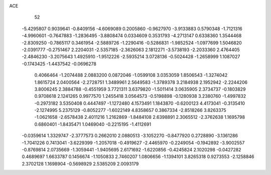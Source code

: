 ACE 
   52
  -5.4295807   0.9039641  -0.8409156  -4.6069089   0.2005860  -0.9627970
  -3.9133883   0.5790348  -1.7121316  -4.9960601  -0.7647883  -1.2836495
  -3.8808474   0.0334609   0.3531793  -4.2713147   0.6338360   1.3544468
  -2.8309250  -0.7865117   0.3461954  -2.5889726  -1.2290416  -0.5286831
  -1.9852524  -1.0977699   1.5046820  -2.0391777  -0.2751467   2.2204031
  -2.5357185  -2.3626063   2.1812271  -3.5738193  -2.2033360   2.4764405
  -2.4846230  -3.2075643   1.4925910  -1.9512226  -2.5935214   3.0728136
  -0.5024428  -1.2658999   1.1087027  -0.1743425  -1.4437542  -0.0696278
   0.4066464  -1.2074488   2.0883200   0.0872046  -1.0599108   3.0353059
   1.8506543  -1.3274042   1.8615724   2.0400564  -2.2728751   1.3489961
   2.5649583  -1.3789378   3.2184938   2.1952942  -2.2244206   3.8006245
   2.3884788  -0.4551959   3.7721311   3.6379820  -1.5011414   3.0635905
   2.3734737  -0.1803829   0.9708618   2.1241265   0.9977570   1.2455418
   3.0564573  -0.5198898  -0.1280938   3.2380760  -1.4997832  -0.2973182
   3.5350408   0.4447497  -1.1272480   4.1573491   1.1843870  -0.6200123
   4.4173041  -0.3135410  -2.1274995   5.2375129  -0.8052277  -1.6022149
   4.8358657   0.3867334  -2.8518266   3.8263375  -1.0621658  -2.6578438
   2.4011216   1.2162869  -1.8484108   2.6398891   2.3065512  -2.3762638
   1.1695798   0.6860401  -1.8435471   1.0469040  -0.2215195  -1.4112691
  -0.0359614   1.3329747  -2.3777573   0.2662010   2.0880513  -3.1052270
  -0.8477920   0.2728890  -3.1361286  -1.7041226   0.7413041  -3.6229399
  -1.2057018  -0.4919627  -2.4465970  -0.2249054  -0.1942892  -3.9002557
  -0.8769814   2.0735669  -1.3059441  -1.9405695   2.6171692  -1.6220856
  -0.4245824   2.1020298  -0.0427282   0.4689697   1.6633787   0.1456674
  -1.1050833   2.7460207   1.0806656  -1.1394101   3.8265318   0.9273553
  -2.1258846   2.3702128   1.1698904  -0.5698929   2.5385209   2.0093179
